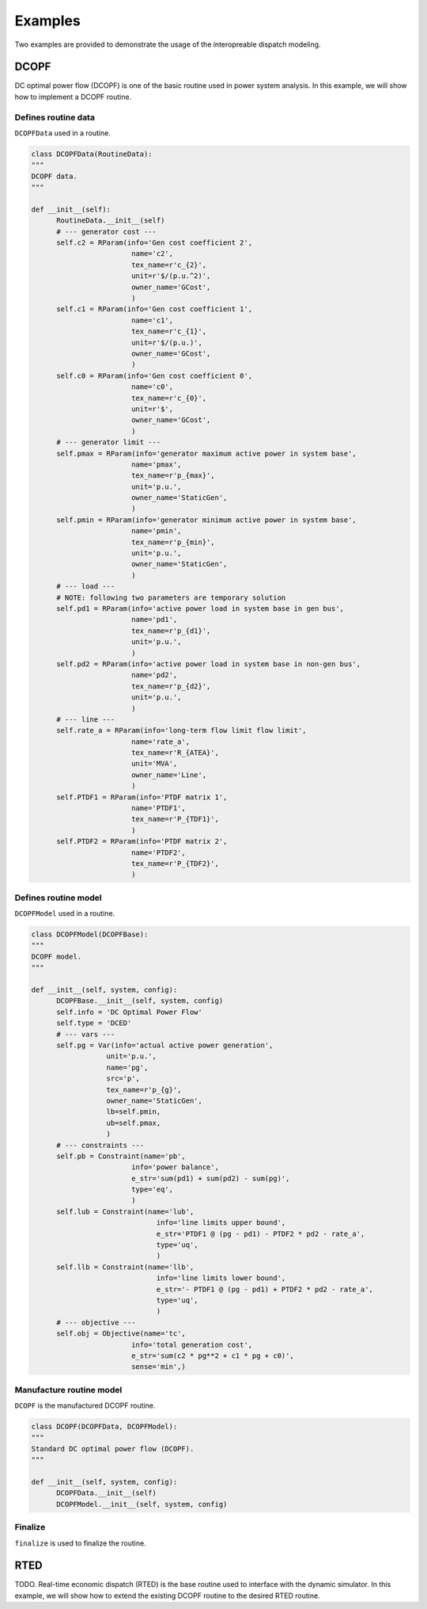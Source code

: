 Examples
========

Two examples are provided to demonstrate the usage of the interopreable dispatch
modeling.

DCOPF
-----------

DC optimal power flow (DCOPF) is one of the basic routine used in power system analysis. In this example,
we will show how to implement a DCOPF routine.

Defines routine data
^^^^^^^^^^^^^^^^^^^^

``DCOPFData`` used in a routine.

.. code-block:: python

      class DCOPFData(RoutineData):
      """
      DCOPF data.
      """

      def __init__(self):
            RoutineData.__init__(self)
            # --- generator cost ---
            self.c2 = RParam(info='Gen cost coefficient 2',
                              name='c2',
                              tex_name=r'c_{2}',
                              unit=r'$/(p.u.^2)',
                              owner_name='GCost',
                              )
            self.c1 = RParam(info='Gen cost coefficient 1',
                              name='c1',
                              tex_name=r'c_{1}',
                              unit=r'$/(p.u.)',
                              owner_name='GCost',
                              )
            self.c0 = RParam(info='Gen cost coefficient 0',
                              name='c0',
                              tex_name=r'c_{0}',
                              unit=r'$',
                              owner_name='GCost',
                              )
            # --- generator limit ---
            self.pmax = RParam(info='generator maximum active power in system base',
                              name='pmax',
                              tex_name=r'p_{max}',
                              unit='p.u.',
                              owner_name='StaticGen',
                              )
            self.pmin = RParam(info='generator minimum active power in system base',
                              name='pmin',
                              tex_name=r'p_{min}',
                              unit='p.u.',
                              owner_name='StaticGen',
                              )
            # --- load ---
            # NOTE: following two parameters are temporary solution
            self.pd1 = RParam(info='active power load in system base in gen bus',
                              name='pd1',
                              tex_name=r'p_{d1}',
                              unit='p.u.',
                              )
            self.pd2 = RParam(info='active power load in system base in non-gen bus',
                              name='pd2',
                              tex_name=r'p_{d2}',
                              unit='p.u.',
                              )
            # --- line ---
            self.rate_a = RParam(info='long-term flow limit flow limit',
                              name='rate_a',
                              tex_name=r'R_{ATEA}',
                              unit='MVA',
                              owner_name='Line',
                              )
            self.PTDF1 = RParam(info='PTDF matrix 1',
                              name='PTDF1',
                              tex_name=r'P_{TDF1}',
                              )
            self.PTDF2 = RParam(info='PTDF matrix 2',
                              name='PTDF2',
                              tex_name=r'P_{TDF2}',
                              )

Defines routine model
^^^^^^^^^^^^^^^^^^^^^^

``DCOPFModel`` used in a routine.

.. code-block:: python

      class DCOPFModel(DCOPFBase):
      """
      DCOPF model.
      """

      def __init__(self, system, config):
            DCOPFBase.__init__(self, system, config)
            self.info = 'DC Optimal Power Flow'
            self.type = 'DCED'
            # --- vars ---
            self.pg = Var(info='actual active power generation',
                        unit='p.u.',
                        name='pg',
                        src='p',
                        tex_name=r'p_{g}',
                        owner_name='StaticGen',
                        lb=self.pmin,
                        ub=self.pmax,
                        )
            # --- constraints ---
            self.pb = Constraint(name='pb',
                              info='power balance',
                              e_str='sum(pd1) + sum(pd2) - sum(pg)',
                              type='eq',
                              )
            self.lub = Constraint(name='lub',
                                    info='line limits upper bound',
                                    e_str='PTDF1 @ (pg - pd1) - PTDF2 * pd2 - rate_a',
                                    type='uq',
                                    )
            self.llb = Constraint(name='llb',
                                    info='line limits lower bound',
                                    e_str='- PTDF1 @ (pg - pd1) + PTDF2 * pd2 - rate_a',
                                    type='uq',
                                    )
            # --- objective ---
            self.obj = Objective(name='tc',
                              info='total generation cost',
                              e_str='sum(c2 * pg**2 + c1 * pg + c0)',
                              sense='min',)

Manufacture routine model
^^^^^^^^^^^^^^^^^^^^^^^^^^

``DCOPF`` is the manufactured DCOPF routine.

.. code-block:: python

      class DCOPF(DCOPFData, DCOPFModel):
      """
      Standard DC optimal power flow (DCOPF).
      """

      def __init__(self, system, config):
            DCOPFData.__init__(self)
            DCOPFModel.__init__(self, system, config)

Finalize
^^^^^^^^

``finalize`` is used to finalize the routine.

RTED
-----------

TODO. Real-time economic dispatch (RTED) is the base routine used to interface with
the dynamic simulator. In this example, we will show how to extend the existing DCOPF
routine to the desired RTED routine.